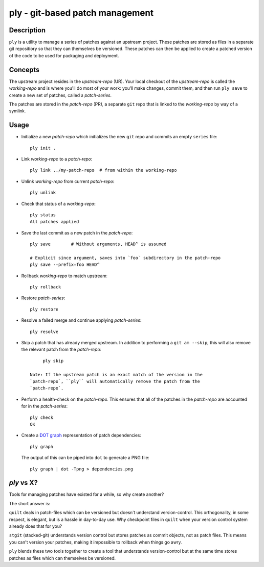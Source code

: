 ================================
ply - git-based patch management
================================


Description
===========

``ply`` is a utility to manage a series of patches against an upstream
project.  These patches are stored as files in a separate git repositiory so
that they can themselves be versioned. These patches can then be applied to
create a patched version of the code to be used for packaging and deployment.


Concepts
========

The upstream project resides in the `upstream-repo` (UR). Your local
checkout of the `upstream-repo` is called the `working-repo` and is where
you'll do most of your work: you'll make changes, commit them, and then run
``ply save`` to create a new set of patches, called a `patch-series`.

The patches are stored in the `patch-repo` (PR), a separate ``git`` repo
that is linked to the `working-repo` by way of a symlink.


Usage
=====

* Initialize a new `patch-repo` which initializes the new ``git`` repo and
  commits an empty ``series`` file::

    ply init .

* Link `working-repo` to a `patch-repo`::

    ply link ../my-patch-repo  # from within the working-repo

* Unlink `working-repo` from current `patch-repo`::

    ply unlink

* Check that status of a `working-repo`::

    ply status
    All patches applied

* Save the last commit as a new patch in the `patch-repo`::

    ply save        # Without arguments, HEAD^ is assumed

    # Explicit since argument, saves into `foo` subdirectory in the patch-repo
    ply save --prefix=foo HEAD^

* Rollback `working-repo` to match upstream::

    ply rollback

* Restore `patch-series`::

    ply restore

* Resolve a failed merge and continue applying `patch-series`::

    ply resolve

* Skip a patch that has already merged upstream. In addition to performing a
  ``git am --skip``, this will also remove the relevant patch from the
  `patch-repo`::

        ply skip

   Note: If the upstream patch is an exact match of the version in the
   `patch-repo`, ``ply`` will automatically remove the patch from the
   `patch-repo`.

* Perform a health-check on the `patch-repo`. This ensures that all of the
  patches in the `patch-repo` are accounted for in the `patch-series`::

    ply check
    OK

* Create a `DOT graph <http://en.wikipedia.org/wiki/DOT_language>`_
  representation of patch dependencies::

        ply graph

  The output of this can be piped into ``dot`` to generate a PNG file::

        ply graph | dot -Tpng > dependencies.png

`ply` vs X?
===========

Tools for managing patches have existed for a while, so why create another?

The short answer is:

``quilt`` deals in patch-files which can be versioned but doesn't understand
version-control. This orthogonality, in some respect, is elegant, but is a
hassle in day-to-day use. Why checkpoint files in ``quilt`` when your version
control system already does that for you?

``stgit`` (stacked-git) understands version control but stores patches as
commit objects, not as patch files. This means you can't version your patches,
making it impossible to rollback when things go awry.

``ply`` blends these two tools together to create a tool that understands
version-control but at the same time stores patches as files which can
themselves be versioned.
